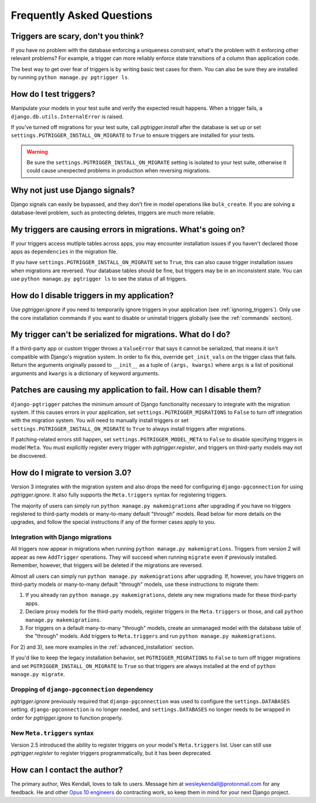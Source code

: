.. _faq:

Frequently Asked Questions
==========================

Triggers are scary, don't you think?
------------------------------------

If you have no problem with the database enforcing a uniqueness constraint, what's the problem with it enforcing other relevant problems? For example, a trigger can more reliably enforce state transitions of a column than application code.

The best way to get over fear of triggers is by writing basic test cases for them. You can also be sure they are installed by running ``python manage.py pgtrigger ls``.

How do I test triggers?
-----------------------

Manipulate your models in your test suite and verify the expected result happens. When a trigger fails, a ``django.db.utils.InternalError`` is raised.

If you've turned off migrations for your test suite, call `pgtrigger.install` after the database is set up or set ``settings.PGTRIGGER_INSTALL_ON_MIGRATE`` to ``True`` to ensure triggers are installed for your tests.

.. warning::

    Be sure the ``settings.PGTRIGGER_INSTALL_ON_MIGRATE`` setting is isolated to your test suite, otherwise it could
    cause unexpected problems in production when reversing migrations.

Why not just use Django signals?
--------------------------------

Django signals can easily be bypassed, and they don't fire in model operations like ``bulk_create``. If you are solving a database-level problem, such as protecting deletes, triggers are much more reliable.

My triggers are causing errors in migrations. What's going on?
--------------------------------------------------------------

If your triggers access mutliple tables across apps, you may encounter installation issues if you haven't declared those apps as ``dependencies`` in the migration file.

If you have ``settings.PGTRIGGER_INSTALL_ON_MIGRATE`` set to ``True``, this can also cause trigger installation issues when migrations are reversed. Your database tables should be fine, but triggers may be in an inconsistent state. You can use ``python manage.py pgtrigger ls`` to see the status of all triggers.

How do I disable triggers in my application?
--------------------------------------------

Use `pgtrigger.ignore` if you need to temporarily ignore triggers in your application (see :ref:`ignoring_triggers`). Only use the core installation commands if you want to disable or uninstall triggers globally (see the :ref:`commands` section).

My trigger can't be serialized for migrations. What do I do?
------------------------------------------------------------

If a third-party app or custom trigger throws a ``ValueError`` that says it cannot be serialized, that means it isn't
compatible with Django's migration system. In order to fix this, override ``get_init_vals`` on the trigger class that
fails. Return the arguments originally passed to ``__init__`` as a tuple of ``(args, kwargs)``
where ``args`` is a list of positional arguments and ``kwargs`` is a dictionary of keyword arguments.

Patches are causing my application to fail. How can I disable them?
-------------------------------------------------------------------

``django-pgtrigger`` patches the minimum amount of Django functionality necessary to integrate with the migration system. If this causes errors in your application, set ``settings.PGTRIGGER_MIGRATIONS`` to ``False`` to turn off integration with the migration system. You will need to manually install triggers or set ``settings.PGTRIGGER_INSTALL_ON_MIGRATE`` to ``True`` to always install triggers after migrations.

If patching-related errors still happen, set ``settings.PGTRIGGER_MODEL_META`` to ``False`` to disable specifying triggers in model ``Meta``. You must explicitly register every trigger with `pgtrigger.register`, and triggers on third-party models may not be discovered.

How do I migrate to version 3.0?
--------------------------------

Version 3 integrates with the migration system and also drops the need for configuring ``django-pgconnection`` for using `pgtrigger.ignore`. It also fully supports the ``Meta.triggers`` syntax for registering triggers.

The majority of users can simply run ``python manage.py makemigrations`` after upgrading if you have no triggers registered to third-party models or many-to-many default "through" models. Read below for more details on the upgrades, and follow the special instructions if any of the former cases apply to you.

Integration with Django migrations
**********************************

All triggers now appear in migrations when running ``python manage.py makemigrations``. Triggers from version 2 will appear as new ``AddTrigger`` operations. They will succeed when running ``migrate`` even if previously installed. Remember, however, that triggers will be deleted if the migrations are reversed.

Almost all users can simply run ``python manage.py makemigrations`` after upgrading. If, however, you have triggers on third-party models or many-to-many default "through" models, use these instructions to migrate them:

1. If you already ran ``python manage.py makemigrations``, delete any new migrations made for these third-party apps.
2. Declare proxy models for the third-party models, register triggers in the ``Meta.triggers`` or those, and call ``python manage.py makemigrations``.
3. For triggers on a default many-to-many "through" models, create an unmanaged model with the database table of the "through" models. Add triggers to ``Meta.triggers`` and run ``python manage.py makemigrations``.

For 2) and 3), see more examples in the :ref:`advanced_installation` section.

If you'd like to keep the legacy installation behavior, set ``PGTRIGGER_MIGRATIONS`` to ``False`` to turn off trigger migrations and set ``PGTRIGGER_INSTALL_ON_MIGRATE`` to ``True`` so that triggers are always installed at the end of ``python manage.py migrate``.

Dropping of ``django-pgconnection`` dependency
**********************************************

`pgtrigger.ignore` previously required that ``django-pgconnection`` was used to configure the ``settings.DATABASES`` setting. ``django-pgconnection`` is no longer needed, and ``settings.DATABASES`` no longer needs to be wrapped in order
for `pgtrigger.ignore` to function properly.

New ``Meta.triggers`` syntax
****************************

Version 2.5 introduced the ability to register triggers on your model's ``Meta.triggers`` list. User can still use `pgtrigger.register` to register triggers programmatically, but it has been deprecated.

How can I contact the author?
-----------------------------

The primary author, Wes Kendall, loves to talk to users. Message him at `wesleykendall@protonmail.com <mailto:wesleykendall@protonmail.com>`__ for any feedback. He and other `Opus 10 engineers <https://opus10.dev>`__ do contracting work, so keep them in mind for your next Django project.
